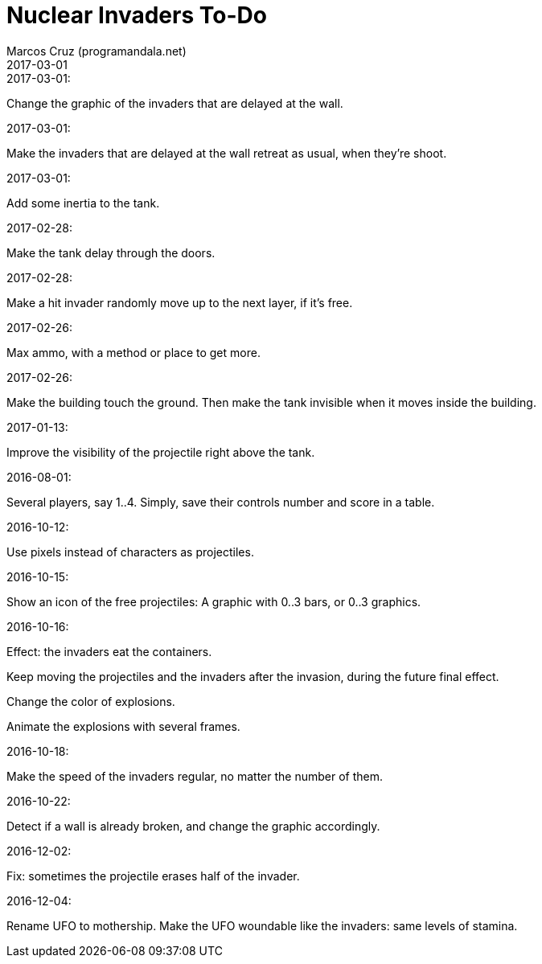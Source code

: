 = Nuclear Invaders To-Do
:author: Marcos Cruz (programandala.net)
:revdate: 2017-03-01

.2017-03-01:

Change the graphic of the invaders that are delayed at the wall.

.2017-03-01:

Make the invaders that are delayed at the wall retreat as usual, when
they're shoot.

.2017-03-01:

Add some inertia to the tank.

.2017-02-28:

Make the tank delay through the doors.

.2017-02-28:

Make a hit invader randomly move up to the next layer, if it's free.

.2017-02-26:

Max ammo, with a method or place to get more.

.2017-02-26:

Make the building touch the ground. Then make the tank invisible when
it moves inside the building.

.2017-01-13:

Improve the visibility of the projectile right above the tank.

.2016-08-01:

Several players, say 1..4. Simply, save their controls number and score in a
table.

.2016-10-12:

Use pixels instead of characters as projectiles.

.2016-10-15:

Show an icon of the free projectiles: A graphic with 0..3 bars, or
0..3 graphics.

.2016-10-16:

Effect: the invaders eat the containers.

Keep moving the projectiles and the invaders after the invasion,
during the future final effect.

Change the color of explosions.

Animate the explosions with several frames.

.2016-10-18:

Make the speed of the invaders regular, no matter the number of them.

.2016-10-22:

Detect if a wall is already broken, and change the graphic
accordingly.

.2016-12-02:

Fix: sometimes the projectile erases half of the invader.

.2016-12-04:

Rename UFO to mothership.
Make the UFO woundable like the invaders: same levels of stamina.
